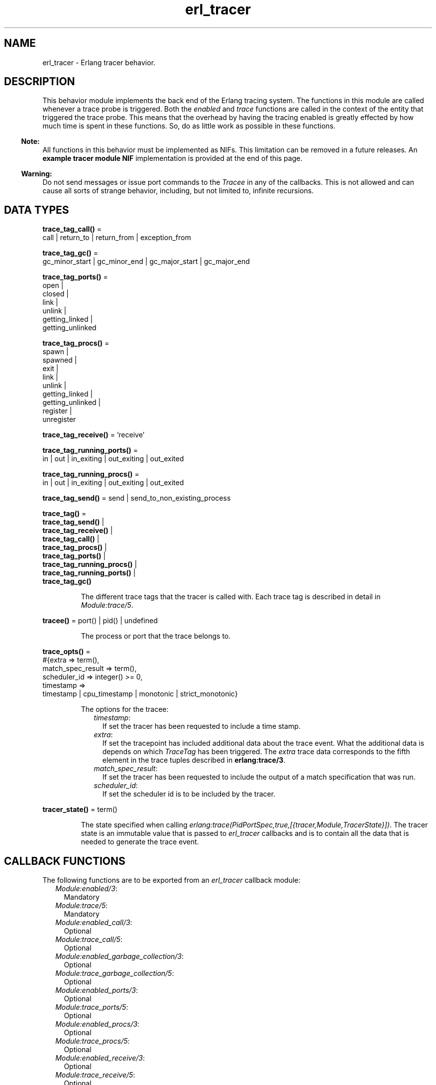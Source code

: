 .TH erl_tracer 3 "erts 10.1.1" "Ericsson AB" "Erlang Module Definition"
.SH NAME
erl_tracer \- Erlang tracer behavior.
.SH DESCRIPTION
.LP
This behavior module implements the back end of the Erlang tracing system\&. The functions in this module are called whenever a trace probe is triggered\&. Both the \fIenabled\fR\& and \fItrace\fR\& functions are called in the context of the entity that triggered the trace probe\&. This means that the overhead by having the tracing enabled is greatly effected by how much time is spent in these functions\&. So, do as little work as possible in these functions\&.
.LP

.RS -4
.B
Note:
.RE
All functions in this behavior must be implemented as NIFs\&. This limitation can be removed in a future releases\&. An \fBexample tracer module NIF\fR\& implementation is provided at the end of this page\&.

.LP

.RS -4
.B
Warning:
.RE
Do not send messages or issue port commands to the \fITracee\fR\& in any of the callbacks\&. This is not allowed and can cause all sorts of strange behavior, including, but not limited to, infinite recursions\&.

.SH DATA TYPES
.nf

\fBtrace_tag_call()\fR\& = 
.br
    call | return_to | return_from | exception_from
.br
.fi
.nf

\fBtrace_tag_gc()\fR\& = 
.br
    gc_minor_start | gc_minor_end | gc_major_start | gc_major_end
.br
.fi
.nf

\fBtrace_tag_ports()\fR\& = 
.br
    open |
.br
    closed |
.br
    link |
.br
    unlink |
.br
    getting_linked |
.br
    getting_unlinked
.br
.fi
.nf

\fBtrace_tag_procs()\fR\& = 
.br
    spawn |
.br
    spawned |
.br
    exit |
.br
    link |
.br
    unlink |
.br
    getting_linked |
.br
    getting_unlinked |
.br
    register |
.br
    unregister
.br
.fi
.nf

\fBtrace_tag_receive()\fR\& = \&'receive\&'
.br
.fi
.nf

\fBtrace_tag_running_ports()\fR\& = 
.br
    in | out | in_exiting | out_exiting | out_exited
.br
.fi
.nf

\fBtrace_tag_running_procs()\fR\& = 
.br
    in | out | in_exiting | out_exiting | out_exited
.br
.fi
.nf

\fBtrace_tag_send()\fR\& = send | send_to_non_existing_process
.br
.fi
.nf

\fBtrace_tag()\fR\& = 
.br
    \fBtrace_tag_send()\fR\& |
.br
    \fBtrace_tag_receive()\fR\& |
.br
    \fBtrace_tag_call()\fR\& |
.br
    \fBtrace_tag_procs()\fR\& |
.br
    \fBtrace_tag_ports()\fR\& |
.br
    \fBtrace_tag_running_procs()\fR\& |
.br
    \fBtrace_tag_running_ports()\fR\& |
.br
    \fBtrace_tag_gc()\fR\&
.br
.fi
.RS
.LP
The different trace tags that the tracer is called with\&. Each trace tag is described in detail in \fB\fIModule:trace/5\fR\&\fR\&\&.
.RE
.nf

\fBtracee()\fR\& = port() | pid() | undefined
.br
.fi
.RS
.LP
The process or port that the trace belongs to\&.
.RE
.nf

\fBtrace_opts()\fR\& = 
.br
    #{extra => term(),
.br
      match_spec_result => term(),
.br
      scheduler_id => integer() >= 0,
.br
      timestamp =>
.br
          timestamp | cpu_timestamp | monotonic | strict_monotonic}
.br
.fi
.RS
.LP
The options for the tracee:
.RS 2
.TP 2
.B
\fItimestamp\fR\&:
If set the tracer has been requested to include a time stamp\&.
.TP 2
.B
\fIextra\fR\&:
If set the tracepoint has included additional data about the trace event\&. What the additional data is depends on which \fITraceTag\fR\& has been triggered\&. The \fIextra\fR\& trace data corresponds to the fifth element in the trace tuples described in \fB erlang:trace/3\fR\&\&.
.TP 2
.B
\fImatch_spec_result\fR\&:
If set the tracer has been requested to include the output of a match specification that was run\&.
.TP 2
.B
\fIscheduler_id\fR\&:
If set the scheduler id is to be included by the tracer\&.
.RE
.RE
.nf

\fBtracer_state()\fR\& = term()
.br
.fi
.RS
.LP
The state specified when calling \fB\fIerlang:trace(PidPortSpec,true,[{tracer,Module,TracerState}])\fR\&\fR\&\&. The tracer state is an immutable value that is passed to \fIerl_tracer\fR\& callbacks and is to contain all the data that is needed to generate the trace event\&.
.RE
.SH "CALLBACK FUNCTIONS"

.LP
The following functions are to be exported from an \fIerl_tracer\fR\& callback module:
.RS 2
.TP 2
.B
\fB\fIModule:enabled/3\fR\&\fR\&:
Mandatory
.TP 2
.B
\fB\fIModule:trace/5\fR\&\fR\&:
Mandatory
.TP 2
.B
\fB\fIModule:enabled_call/3\fR\&\fR\&:
Optional
.TP 2
.B
\fB\fIModule:trace_call/5\fR\&\fR\&:
Optional
.TP 2
.B
\fB\fIModule:enabled_garbage_collection/3\fR\&\fR\&:
Optional
.TP 2
.B
\fB\fIModule:trace_garbage_collection/5\fR\&\fR\&:
Optional
.TP 2
.B
\fB\fIModule:enabled_ports/3\fR\&\fR\&:
Optional
.TP 2
.B
\fB\fIModule:trace_ports/5\fR\&\fR\&:
Optional
.TP 2
.B
\fB\fIModule:enabled_procs/3\fR\&\fR\&:
Optional
.TP 2
.B
\fB\fIModule:trace_procs/5\fR\&\fR\&:
Optional
.TP 2
.B
\fB\fIModule:enabled_receive/3\fR\&\fR\&:
Optional
.TP 2
.B
\fB\fIModule:trace_receive/5\fR\&\fR\&:
Optional
.TP 2
.B
\fB\fIModule:enabled_running_ports/3\fR\&\fR\&:
Optional
.TP 2
.B
\fB\fIModule:trace_running_ports/5\fR\&\fR\&:
Optional
.TP 2
.B
\fB\fIModule:enabled_running_procs/3\fR\&\fR\&:
Optional
.TP 2
.B
\fB\fIModule:trace_running_procs/5\fR\&\fR\&:
Optional
.TP 2
.B
\fB\fIModule:enabled_send/3\fR\&\fR\&:
Optional
.TP 2
.B
\fB\fIModule:trace_send/5\fR\&\fR\&:
Optional
.RE
.SH EXPORTS
.LP
.B
Module:enabled(TraceTag, TracerState, Tracee) -> Result
.br
.RS
.LP
Types:

.RS 3
TraceTag = \fB trace_tag()\fR\& | trace_status
.br
TracerState = term()
.br
Tracee = \fBtracee()\fR\&
.br
Result = trace | discard | remove
.br
.RE
.RE
.RS
.LP
This callback is called whenever a tracepoint is triggered\&. It allows the tracer to decide whether a trace is to be generated or not\&. This check is made as early as possible to limit the amount of overhead associated with tracing\&. If \fItrace\fR\& is returned, the necessary trace data is created and the trace callback of the tracer is called\&. If \fIdiscard\fR\& is returned, this trace call is discarded and no call to trace is done\&.
.LP
\fItrace_status\fR\& is a special type of \fITraceTag\fR\&, which is used to check if the tracer is still to be active\&. It is called in multiple scenarios, but most significantly it is used when tracing is started using this tracer\&. If \fIremove\fR\& is returned when the \fItrace_status\fR\& is checked, the tracer is removed from the tracee\&.
.LP
This function can be called multiple times per tracepoint, so it is important that it is both fast and without side effects\&.
.RE
.LP
.B
Module:enabled_call(TraceTag, TracerState, Tracee) -> Result
.br
.RS
.LP
Types:

.RS 3
TraceTag = \fB trace_tag_call()\fR\&
.br
TracerState = term()
.br
Tracee = \fBtracee()\fR\&
.br
Result = trace | discard | remove
.br
.RE
.RE
.RS
.LP
This callback is called whenever a tracepoint with trace flag \fB\fIcall | return_to\fR\&\fR\& is triggered\&.
.LP
If \fIenabled_call/3\fR\& is undefined, \fB\fIModule:enabled/3\fR\&\fR\& is called instead\&.
.RE
.LP
.B
Module:enabled_garbage_collection(TraceTag, TracerState, Tracee) -> Result
.br
.RS
.LP
Types:

.RS 3
TraceTag = \fB trace_tag_gc()\fR\&
.br
TracerState = term()
.br
Tracee = \fBtracee()\fR\&
.br
Result = trace | discard | remove
.br
.RE
.RE
.RS
.LP
This callback is called whenever a tracepoint with trace flag \fB\fIgarbage_collection\fR\&\fR\& is triggered\&.
.LP
If \fIenabled_garbage_collection/3\fR\& is undefined, \fB\fIModule:enabled/3\fR\&\fR\& is called instead\&.
.RE
.LP
.B
Module:enabled_ports(TraceTag, TracerState, Tracee) -> Result
.br
.RS
.LP
Types:

.RS 3
TraceTag = \fB trace_tag_ports()\fR\&
.br
TracerState = term()
.br
Tracee = \fBtracee()\fR\&
.br
Result = trace | discard | remove
.br
.RE
.RE
.RS
.LP
This callback is called whenever a tracepoint with trace flag \fB\fIports\fR\&\fR\& is triggered\&.
.LP
If \fIenabled_ports/3\fR\& is undefined, \fB\fIModule:enabled/3\fR\&\fR\& is called instead\&.
.RE
.LP
.B
Module:enabled_procs(TraceTag, TracerState, Tracee) -> Result
.br
.RS
.LP
Types:

.RS 3
TraceTag = \fB trace_tag_procs()\fR\&
.br
TracerState = term()
.br
Tracee = \fBtracee()\fR\&
.br
Result = trace | discard | remove
.br
.RE
.RE
.RS
.LP
This callback is called whenever a tracepoint with trace flag \fB\fIprocs\fR\&\fR\& is triggered\&.
.LP
If \fIenabled_procs/3\fR\& is undefined, \fB\fIModule:enabled/3\fR\&\fR\& is called instead\&.
.RE
.LP
.B
Module:enabled_receive(TraceTag, TracerState, Tracee) -> Result 
.br
.RS
.LP
Types:

.RS 3
TraceTag = \fB trace_tag_receive()\fR\&
.br
TracerState = term()
.br
Tracee = \fBtracee()\fR\&
.br
Result = trace | discard | remove
.br
.RE
.RE
.RS
.LP
This callback is called whenever a tracepoint with trace flag \fB\fI\&'receive\&'\fR\&\fR\& is triggered\&.
.LP
If \fIenabled_receive/3\fR\& is undefined, \fB\fIModule:enabled/3\fR\&\fR\& is called instead\&.
.RE
.LP
.B
Module:enabled_running_ports(TraceTag, TracerState, Tracee) -> Result
.br
.RS
.LP
Types:

.RS 3
TraceTag = \fB trace_tag_running_ports()\fR\&
.br
TracerState = term()
.br
Tracee = \fBtracee()\fR\&
.br
Result = trace | discard | remove
.br
.RE
.RE
.RS
.LP
This callback is called whenever a tracepoint with trace flag \fB\fIrunning_ports\fR\&\fR\& is triggered\&.
.LP
If \fIenabled_running_ports/3\fR\& is undefined, \fB\fIModule:enabled/3\fR\&\fR\& is called instead\&.
.RE
.LP
.B
Module:enabled_running_procs(TraceTag, TracerState, Tracee) -> Result
.br
.RS
.LP
Types:

.RS 3
TraceTag = \fB trace_tag_running_procs()\fR\&
.br
TracerState = term()
.br
Tracee = \fBtracee()\fR\&
.br
Result = trace | discard | remove
.br
.RE
.RE
.RS
.LP
This callback is called whenever a tracepoint with trace flag \fB\fIrunning_procs | running\fR\&\fR\& is triggered\&.
.LP
If \fIenabled_running_procs/3\fR\& is undefined, \fB\fIModule:enabled/3\fR\&\fR\& is called instead\&.
.RE
.LP
.B
Module:enabled_send(TraceTag, TracerState, Tracee) -> Result
.br
.RS
.LP
Types:

.RS 3
TraceTag = \fB trace_tag_send()\fR\&
.br
TracerState = term()
.br
Tracee = \fBtracee()\fR\&
.br
Result = trace | discard | remove
.br
.RE
.RE
.RS
.LP
This callback is called whenever a tracepoint with trace flag \fB\fIsend\fR\&\fR\& is triggered\&.
.LP
If \fIenabled_send/3\fR\& is undefined, \fB\fIModule:enabled/3\fR\&\fR\& is called instead\&.
.RE
.LP
.B
Module:trace(TraceTag, TracerState, Tracee, TraceTerm, Opts) -> Result
.br
.RS
.LP
Types:

.RS 3
TraceTag = \fB trace_tag()\fR\&
.br
TracerState = term()
.br
Tracee = \fBtracee()\fR\&
.br
TraceTerm = term()
.br
Opts = \fBtrace_opts()\fR\&
.br
Result = ok
.br
.RE
.RE
.RS
.LP
This callback is called when a tracepoint is triggered and the \fB\fIModule:enabled/3\fR\&\fR\& callback returned \fItrace\fR\&\&. In it any side effects needed by the tracer are to be done\&. The tracepoint payload is located in the \fITraceTerm\fR\&\&. The content of the \fITraceTerm\fR\& depends on which \fITraceTag\fR\& is triggered\&. \fITraceTerm\fR\& corresponds to the fourth element in the trace tuples described in \fB\fIerlang:trace/3\fR\&\fR\&\&.
.LP
If the trace tuple has five elements, the fifth element will be sent as the \fIextra\fR\& value in the \fIOpts\fR\& maps\&.
.RE
.LP
.B
Module:trace(seq_trace, TracerState, Label, SeqTraceInfo, Opts) -> Result
.br
.RS
.LP
Types:

.RS 3
TracerState = term()
.br
Label = term()
.br
SeqTraceInfo = term()
.br
Opts = \fBtrace_opts()\fR\&
.br
Result = ok
.br
.RE
.RE
.RS
.LP
The \fITraceTag\fR\& \fIseq_trace\fR\& is handled slightly differently\&. There is no \fITracee\fR\& for \fIseq_trace\fR\&, instead the \fILabel\fR\& associated with the \fIseq_trace\fR\& event is specified\&.
.LP
For more information on what \fILabel\fR\& and \fISeqTraceInfo\fR\& can be, see \fB\fIseq_trace(3)\fR\&\fR\&\&.
.RE
.LP
.B
Module:trace_call(TraceTag, TracerState, Tracee, TraceTerm, Opts) -> Result
.br
.RS
.LP
Types:

.RS 3
TraceTag = \fB trace_tag_call()\fR\&
.br
TracerState = term()
.br
Tracee = \fBtracee()\fR\&
.br
TraceTerm = term()
.br
Opts = \fBtrace_opts()\fR\&
.br
Result = ok
.br
.RE
.RE
.RS
.LP
This callback is called when a tracepoint is triggered and the \fB\fIModule:enabled_call/3\fR\&\fR\& callback returned \fItrace\fR\&\&.
.LP
If \fItrace_call/5\fR\& is undefined, \fB\fIModule:trace/5\fR\&\fR\& is called instead\&.
.RE
.LP
.B
Module:trace_garbage_collection(TraceTag, TracerState, Tracee, TraceTerm, Opts) -> Result
.br
.RS
.LP
Types:

.RS 3
TraceTag = \fB trace_tag_gc()\fR\&
.br
TracerState = term()
.br
Tracee = \fBtracee()\fR\&
.br
TraceTerm = term()
.br
Opts = \fBtrace_opts()\fR\&
.br
Result = ok
.br
.RE
.RE
.RS
.LP
This callback is called when a tracepoint is triggered and the \fB\fIModule:enabled_garbage_collection/3\fR\&\fR\& callback returned \fItrace\fR\&\&.
.LP
If \fItrace_garbage_collection/5\fR\& is undefined, \fB\fIModule:trace/5\fR\&\fR\& is called instead\&.
.RE
.LP
.B
Module:trace_ports(TraceTag, TracerState, Tracee, TraceTerm, Opts) -> Result
.br
.RS
.LP
Types:

.RS 3
TraceTag = \fB trace_tag()\fR\&
.br
TracerState = term()
.br
Tracee = \fBtracee()\fR\&
.br
TraceTerm = term()
.br
Opts = \fBtrace_opts()\fR\&
.br
Result = ok
.br
.RE
.RE
.RS
.LP
This callback is called when a tracepoint is triggered and the \fB\fIModule:enabled_ports/3\fR\&\fR\& callback returned \fItrace\fR\&\&.
.LP
If \fItrace_ports/5\fR\& is undefined, \fB\fIModule:trace/5\fR\&\fR\& is called instead\&.
.RE
.LP
.B
Module:trace_procs(TraceTag, TracerState, Tracee, TraceTerm, Opts) -> Result
.br
.RS
.LP
Types:

.RS 3
TraceTag = \fB trace_tag()\fR\&
.br
TracerState = term()
.br
Tracee = \fBtracee()\fR\&
.br
TraceTerm = term()
.br
Opts = \fBtrace_opts()\fR\&
.br
Result = ok
.br
.RE
.RE
.RS
.LP
This callback is called when a tracepoint is triggered and the \fB\fIModule:enabled_procs/3\fR\&\fR\& callback returned \fItrace\fR\&\&.
.LP
If \fItrace_procs/5\fR\& is undefined, \fB\fIModule:trace/5\fR\&\fR\& is called instead\&.
.RE
.LP
.B
Module:trace_receive(TraceTag, TracerState, Tracee, TraceTerm, Opts) -> Result
.br
.RS
.LP
Types:

.RS 3
TraceTag = \fB trace_tag_receive()\fR\&
.br
TracerState = term()
.br
Tracee = \fBtracee()\fR\&
.br
TraceTerm = term()
.br
Opts = \fBtrace_opts()\fR\&
.br
Result = ok
.br
.RE
.RE
.RS
.LP
This callback is called when a tracepoint is triggered and the \fB\fIModule:enabled_receive/3\fR\&\fR\& callback returned \fItrace\fR\&\&.
.LP
If \fItrace_receive/5\fR\& is undefined, \fB\fIModule:trace/5\fR\&\fR\& is called instead\&.
.RE
.LP
.B
Module:trace_running_ports(TraceTag, TracerState, Tracee, TraceTerm, Opts) -> Result
.br
.RS
.LP
Types:

.RS 3
TraceTag = \fB trace_tag_running_ports()\fR\&
.br
TracerState = term()
.br
Tracee = \fBtracee()\fR\&
.br
TraceTerm = term()
.br
Opts = \fBtrace_opts()\fR\&
.br
Result = ok
.br
.RE
.RE
.RS
.LP
This callback is called when a tracepoint is triggered and the \fB\fIModule:enabled_running_ports/3\fR\&\fR\& callback returned \fItrace\fR\&\&.
.LP
If \fItrace_running_ports/5\fR\& is undefined, \fB\fIModule:trace/5\fR\&\fR\& is called instead\&.
.RE
.LP
.B
Module:trace_running_procs(TraceTag, TracerState, Tracee, TraceTerm, Opts) -> Result
.br
.RS
.LP
Types:

.RS 3
TraceTag = \fB trace_tag_running_procs()\fR\&
.br
TracerState = term()
.br
Tracee = \fBtracee()\fR\&
.br
TraceTerm = term()
.br
Opts = \fBtrace_opts()\fR\&
.br
Result = ok
.br
.RE
.RE
.RS
.LP
This callback is called when a tracepoint is triggered and the \fB\fIModule:enabled_running_procs/3\fR\&\fR\& callback returned \fItrace\fR\&\&.
.LP
If \fItrace_running_procs/5\fR\& is undefined, \fB\fIModule:trace/5\fR\&\fR\& is called instead\&.
.RE
.LP
.B
Module:trace_send(TraceTag, TracerState, Tracee, TraceTerm, Opts) -> Result
.br
.RS
.LP
Types:

.RS 3
TraceTag = \fB trace_tag_send()\fR\&
.br
TracerState = term()
.br
Tracee = \fBtracee()\fR\&
.br
TraceTerm = term()
.br
Opts = \fBtrace_opts()\fR\&
.br
Result = ok
.br
.RE
.RE
.RS
.LP
This callback is called when a tracepoint is triggered and the \fB\fIModule:enabled_send/3\fR\&\fR\& callback returned \fItrace\fR\&\&.
.LP
If \fItrace_send/5\fR\& is undefined, \fB\fIModule:trace/5\fR\&\fR\& is called instead\&.
.RE
.SH "ERL TRACER MODULE EXAMPLE"

.LP
In this example, a tracer module with a NIF back end sends a message for each \fIsend\fR\& trace tag containing only the sender and receiver\&. Using this tracer module, a much more lightweight message tracer is used, which only records who sent messages to who\&.
.LP
The following is an example session using it on Linux:
.LP
.nf

$ gcc -I erts-8.0/include/ -fPIC -shared -o erl_msg_tracer.so erl_msg_tracer.c
$ erl
Erlang/OTP 19 [DEVELOPMENT] [erts-8.0] [source-ed2b56b] [64-bit] [smp:8:8] [async-threads:10] [hipe] [kernel-poll:false]

Eshell V8.0  (abort with ^G)
1> c(erl_msg_tracer), erl_msg_tracer:load().
ok
2> Tracer = spawn(fun F() -> receive M -> io:format("~p~n",[M]), F() end end).
<0.37.0>
3> erlang:trace(new, true, [send,{tracer, erl_msg_tracer, Tracer}]).
0
{trace,<0.39.0>,<0.27.0>}
4> {ok, D} = file:open("/tmp/tmp.data",[write]).
{trace,#Port<0.486>,<0.40.0>}
{trace,<0.40.0>,<0.21.0>}
{trace,#Port<0.487>,<0.4.0>}
{trace,#Port<0.488>,<0.4.0>}
{trace,#Port<0.489>,<0.4.0>}
{trace,#Port<0.490>,<0.4.0>}
{ok,<0.40.0>}
{trace,<0.41.0>,<0.27.0>}
5>
.fi
.LP
\fIerl_msg_tracer\&.erl\fR\&:
.LP
.nf

-module(erl_msg_tracer).

-export([enabled/3, trace/5, load/0]).

load() ->
    erlang:load_nif("erl_msg_tracer", []).

enabled(_, _, _) ->
    error.

trace(_, _, _, _, _) ->
    error.
.fi
.LP
\fIerl_msg_tracer\&.c\fR\&:
.LP
.nf

#include <erl_nif.h>

/* NIF interface declarations */
static int load(ErlNifEnv* env, void** priv_data, ERL_NIF_TERM load_info);
static int upgrade(ErlNifEnv* env, void** priv_data, void** old_priv_data, ERL_NIF_TERM load_info);
static void unload(ErlNifEnv* env, void* priv_data);

/* The NIFs: */
static ERL_NIF_TERM enabled(ErlNifEnv* env, int argc, const ERL_NIF_TERM argv[]);
static ERL_NIF_TERM trace(ErlNifEnv* env, int argc, const ERL_NIF_TERM argv[]);

static ErlNifFunc nif_funcs[] = {
    {"enabled", 3, enabled},
    {"trace", 5, trace}
};

ERL_NIF_INIT(erl_msg_tracer, nif_funcs, load, NULL, upgrade, unload)

static int load(ErlNifEnv* env, void** priv_data, ERL_NIF_TERM load_info)
{
    *priv_data = NULL;
    return 0;
}

static void unload(ErlNifEnv* env, void* priv_data)
{

}

static int upgrade(ErlNifEnv* env, void** priv_data, void** old_priv_data,
		   ERL_NIF_TERM load_info)
{
    if (*old_priv_data != NULL || *priv_data != NULL) {
	return -1; /* Don't know how to do that */
    }
    if (load(env, priv_data, load_info)) {
	return -1;
    }
    return 0;
}

/*
 * argv[0]: TraceTag
 * argv[1]: TracerState
 * argv[2]: Tracee
 */
static ERL_NIF_TERM enabled(ErlNifEnv* env, int argc, const ERL_NIF_TERM argv[])
{
    ErlNifPid to_pid;
    if (enif_get_local_pid(env, argv[1], &to_pid))
        if (!enif_is_process_alive(env, &to_pid))
            if (enif_is_identical(enif_make_atom(env, "trace_status"), argv[0]))
                /* tracer is dead so we should remove this tracepoint */
                return enif_make_atom(env, "remove");
            else
                return enif_make_atom(env, "discard");

    /* Only generate trace for when tracer != tracee */
    if (enif_is_identical(argv[1], argv[2]))
        return enif_make_atom(env, "discard");

    /* Only trigger trace messages on 'send' */
    if (enif_is_identical(enif_make_atom(env, "send"), argv[0]))
        return enif_make_atom(env, "trace");

    /* Have to answer trace_status */
    if (enif_is_identical(enif_make_atom(env, "trace_status"), argv[0]))
        return enif_make_atom(env, "trace");

    return enif_make_atom(env, "discard");
}

/*
 * argv[0]: TraceTag, should only be 'send'
 * argv[1]: TracerState, process to send {Tracee, Recipient} to
 * argv[2]: Tracee
 * argv[3]: Message
 * argv[4]: Options, map containing Recipient
 */
static ERL_NIF_TERM trace(ErlNifEnv* env, int argc, const ERL_NIF_TERM argv[])
{
    ErlNifPid to_pid;
    ERL_NIF_TERM recipient, msg;

    if (enif_get_local_pid(env, argv[1], &to_pid)) {
      if (enif_get_map_value(env, argv[4], enif_make_atom(env, "extra"), &recipient)) {
        msg = enif_make_tuple3(env, enif_make_atom(env, "trace"), argv[2], recipient);
        enif_send(env, &to_pid, NULL, msg);
      }
    }

    return enif_make_atom(env, "ok");
}
.fi